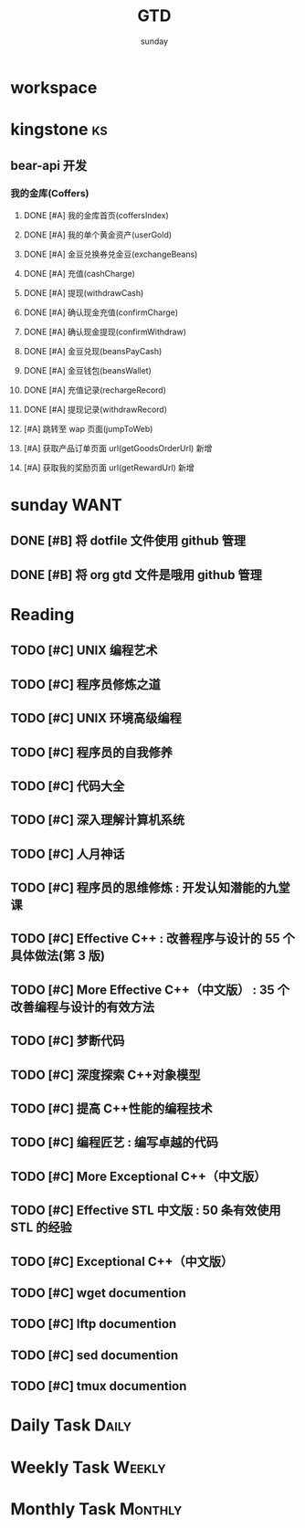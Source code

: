 #+TITLE: GTD
#+AUTHOR: sunday
#+TAGS: { Emacs(e) PROJECT(p) WANT(s) Daily(x) Weekly(y) Monthly(z) asdk(a) ks(k) }
#+TAGS: { bug(b) task(t) }

* workspace



* kingstone                                                              :ks:
** bear-api 开发
*** 我的金库(Coffers)
**** DONE [#A] 我的金库首页(coffersIndex)
CLOSED: [2017-02-09 四 13:55] SCHEDULED: <2017-02-08 三>
**** DONE [#A] 我的单个黄金资产(userGold)
CLOSED: [2017-02-10 五 16:14] SCHEDULED: <2017-02-08 三>
**** DONE [#A] 金豆兑换券兑金豆(exchangeBeans)
CLOSED: [2017-02-10 五 16:14] SCHEDULED: <2017-02-08 三>
**** DONE [#A] 充值(cashCharge)
CLOSED: [2017-02-13 一 09:17] SCHEDULED: <2017-02-08 三>
**** DONE [#A] 提现(withdrawCash)
CLOSED: [2017-02-14 二 12:13] SCHEDULED: <2017-02-13 一>
**** DONE [#A] 确认现金充值(confirmCharge)
CLOSED: [2017-02-14 二 12:13] SCHEDULED: <2017-02-09 四>
**** DONE [#A] 确认现金提现(confirmWithdraw)
CLOSED: [2017-02-14 二 12:13] SCHEDULED: <2017-02-13 一>
**** DONE [#A] 金豆兑现(beansPayCash)
CLOSED: [2017-02-14 二 12:14] SCHEDULED: <2017-02-13 一>
**** DONE [#A] 金豆钱包(beansWallet)
CLOSED: [2017-02-14 二 16:47] SCHEDULED: <2017-02-14 四>
**** DONE [#A] 充值记录(rechargeRecord)
CLOSED: [2017-02-14 二 20:04] SCHEDULED: <2017-02-14 五>
**** DONE [#A] 提现记录(withdrawRecord)
CLOSED: [2017-02-14 二 20:04] SCHEDULED: <2017-02-14 五>
**** [#A] 跳转至 wap 页面(jumpToWeb)
**** [#A] 获取产品订单页面 url(getGoodsOrderUrl) 新增
**** [#A] 获取我的奖励页面 url(getRewardUrl) 新增

* sunday                                                               :WANT:
** DONE [#B] 将 dotfile 文件使用 github 管理
CLOSED: [2016-01-10 日 23:58] SCHEDULED: <2016-01-10 日>
** DONE [#B] 将 org gtd 文件是哦用 github 管理
CLOSED: [2016-01-10 日 23:58] SCHEDULED: <2016-01-10 日>

* Reading
** TODO [#C] UNIX 编程艺术
** TODO [#C] 程序员修炼之道
** TODO [#C] UNIX 环境高级编程
** TODO [#C] 程序员的自我修养
** TODO [#C] 代码大全
** TODO [#C] 深入理解计算机系统
** TODO [#C] 人月神话
** TODO [#C] 程序员的思维修炼 : 开发认知潜能的九堂课
** TODO [#C] Effective C++ : 改善程序与设计的 55 个具体做法(第 3 版)
** TODO [#C] More Effective C++（中文版） : 35 个改善编程与设计的有效方法
** TODO [#C] 梦断代码
** TODO [#C] 深度探索 C++对象模型
** TODO [#C] 提高 C++性能的编程技术
** TODO [#C] 编程匠艺 : 编写卓越的代码
** TODO [#C] More Exceptional C++（中文版）
** TODO [#C] Effective STL 中文版 : 50 条有效使用 STL 的经验
** TODO [#C] Exceptional C++（中文版）
** TODO [#C] wget documention
** TODO [#C] lftp documention
** TODO [#C] sed documention
** TODO [#C] tmux documention

* Daily Task                                                          :Daily:
# :PROPERTIES
# :CATEGORY: daily
# :END

* Weekly Task                                                        :Weekly:
# :PROPERTIES
# :CATEGORY: weekly
# :END
# ** TODO Finishing last week to complete the work and the work schedule next week
# DEADLINE: <2016-02-01 一 +1w>
# :PROPERTIES:
# :LAST_REPEAT: [2016-01-22 五 09:41]
# :END:
# - State "DONE"       from "TODO"       [2016-01-22 五 09:39]
* Monthly Task                                                      :Monthly:
# :PROPERTIES
# :CATEGORY: monthly
# :END
# ** TODO Finishing last month to complete the work and the work schedule next month
# DEADLINE: <2016-01-31 五 +1m>

